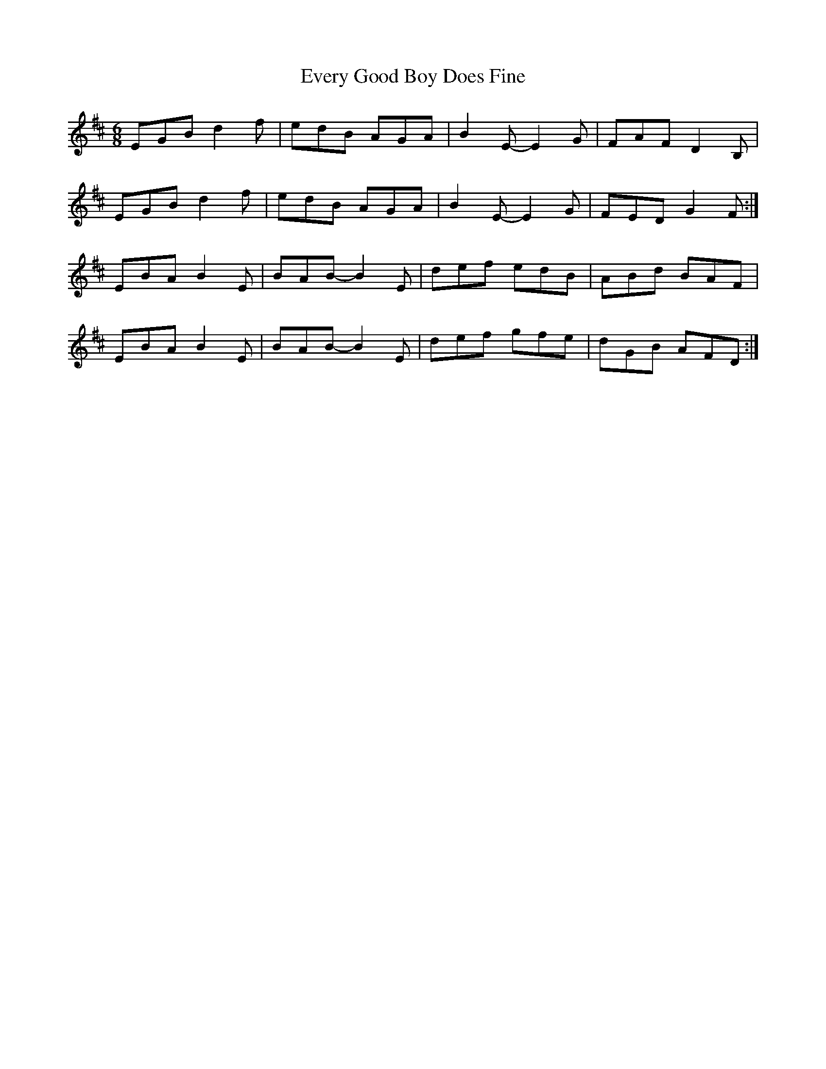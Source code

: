 X: 12128
T: Every Good Boy Does Fine
R: jig
M: 6/8
K: Edorian
EGB d2f|edB AGA|B2E-E2G|FAF D2B,|
EGB d2f|edB AGA|B2E-E2G|FED G2F:|
EBA B2E-|BAB-B2E|def edB|ABd BAF|
EBA B2E-|BAB-B2E|def gfe|dGB AFD:|

